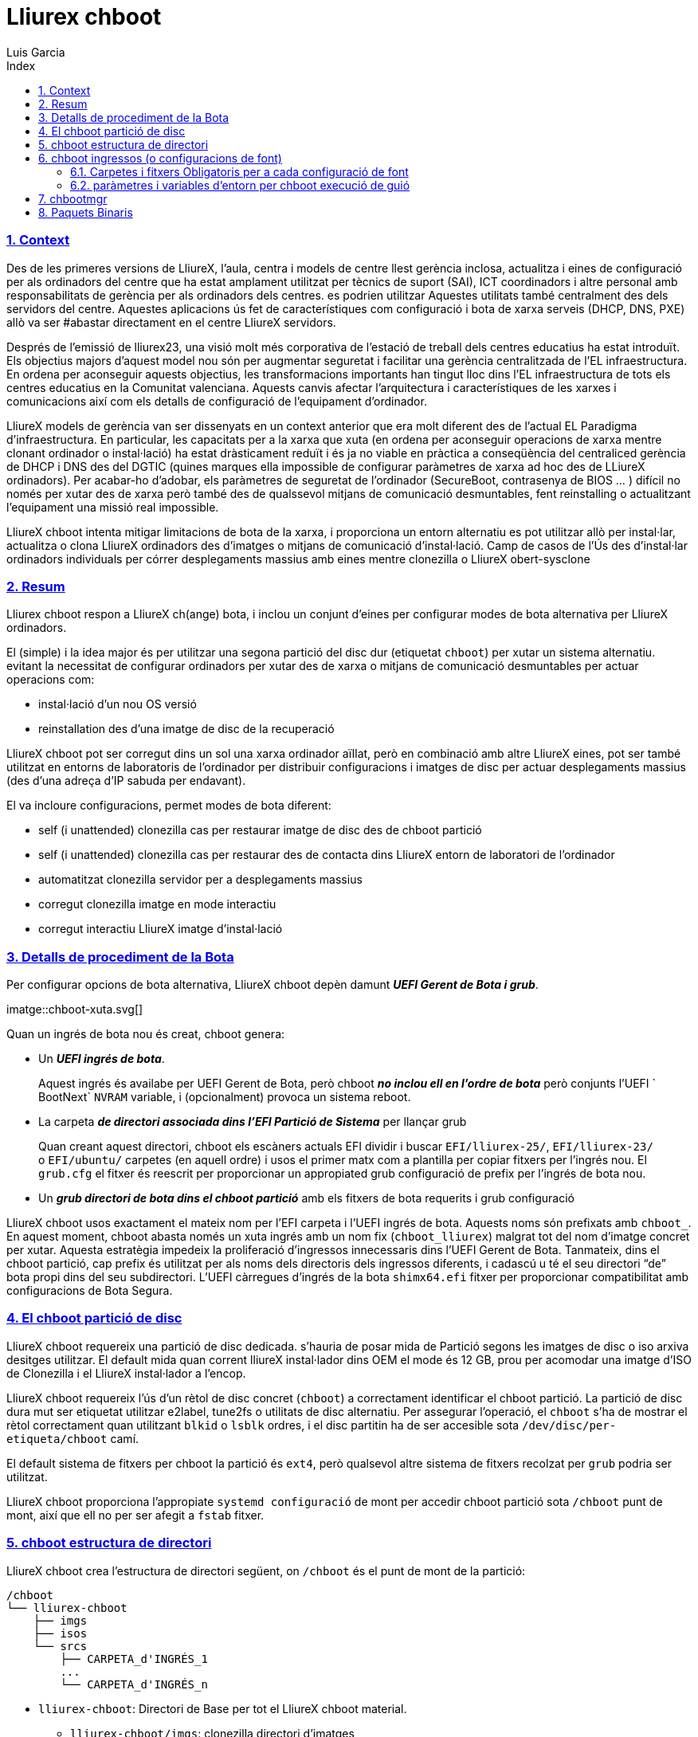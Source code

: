 # Lliurex chboot
Luis Garcia
:compat-mode:
:toc:
:icons: font
:toc-title: Index
:toclevels: 3
:doctype: article
:experimental:
:icons: font
:sectanchors:
:sectlinks:
:sectnums:
:imagesdir: ./images

=== Context

Des de les primeres versions de LliureX, l'aula, centra i models de
centre llest gerència inclosa, actualitza i eines de configuració per
als ordinadors del centre que ha estat amplament utilitzat per tècnics
de suport (SAI), ICT coordinadors i altre personal amb responsabilitats
de gerència per als ordinadors dels centres. es podrien utilitzar
Aquestes utilitats també centralment des dels servidors del centre.
Aquestes aplicacions ús fet de característiques com configuració i bota
de xarxa serveis (DHCP, DNS, PXE) allò va ser #abastar directament en el
centre LliureX servidors.

Després de l'emissió de lliurex23, una visió molt més corporativa de
l'estació de treball dels centres educatius ha estat introduït. Els
objectius majors d'aquest model nou són per augmentar seguretat i
facilitar una gerència centralitzada de l'EL infraestructura. En ordena
per aconseguir aquests objectius, les transformacions importants han
tingut lloc dins l'EL infraestructura de tots els centres educatius en
la Comunitat valenciana. Aquests canvis afectar l'arquitectura i
característiques de les xarxes i comunicacions així com els detalls de
configuració de l'equipament d'ordinador.

LliureX models de gerència van ser dissenyats en un context anterior que
era molt diferent des de l'actual EL Paradigma d'infraestructura. En
particular, les capacitats per a la xarxa que xuta (en ordena per
aconseguir operacions de xarxa mentre clonant ordinador o instal·lació)
ha estat dràsticament reduït i és ja no viable en pràctica a
conseqüència del centraliced gerència de DHCP i DNS des del DGTIC
(quines marques ella impossible de configurar paràmetres de xarxa ad hoc
des de LLiureX ordinadors). Per acabar-ho d'adobar, els paràmetres de
seguretat de l'ordinador (SecureBoot, contrasenya de BIOS ... ) difícil
no només per xutar des de xarxa però també des de qualssevol mitjans de
comunicació desmuntables, fent reinstalling o actualitzant l'equipament
una missió real impossible.

LliureX chboot intenta mitigar limitacions de bota de la xarxa, i
proporciona un entorn alternatiu es pot utilitzar allò per instal·lar,
actualitza o clona LliureX ordinadors des d'imatges o mitjans de
comunicació d'instal·lació. Camp de casos de l'Ús des d'instal·lar
ordinadors individuals per córrer desplegaments massius amb eines mentre
clonezilla o LliureX obert-sysclone

=== Resum

Lliurex chboot respon a LliureX ch(ange) bota, i inclou un conjunt
d'eines per configurar modes de bota alternativa per LliureX ordinadors.

El (simple) i la idea major és per utilitzar una segona partició del
disc dur (etiquetat `chboot`) per xutar un sistema alternatiu. evitant
la necessitat de configurar ordinadors per xutar des de xarxa o mitjans
de comunicació desmuntables per actuar operacions com:

* instal·lació d'un nou OS versió
* reinstallation des d'una imatge de disc de la recuperació

LliureX chboot pot ser corregut dins un sol una xarxa ordinador aïllat,
però en combinació amb altre LliureX eines, pot ser també utilitzat en
entorns de laboratoris de l'ordinador per distribuir configuracions i
imatges de disc per actuar desplegaments massius (des d'una adreça d'IP
sabuda per endavant).

El va incloure configuracions, permet modes de bota diferent:

* self (i unattended) clonezilla cas per restaurar imatge de disc des de
chboot partició
* self (i unattended) clonezilla cas per restaurar des de contacta dins
LliureX entorn de laboratori de l'ordinador
* automatitzat clonezilla servidor per a desplegaments massius
* corregut clonezilla imatge en mode interactiu
* corregut interactiu LliureX imatge d'instal·lació

=== Detalls de procediment de la Bota

Per configurar opcions de bota alternativa, LliureX chboot depèn damunt
*_UEFI Gerent de Bota i grub_*.

imatge::chboot-xuta.svg[]

Quan un ingrés de bota nou és creat, chboot genera:

* Un *_UEFI ingrés de bota_*.

____
Aquest ingrés és availabe per UEFI Gerent de Bota, però chboot *_no
inclou ell en l'ordre de bota_* però conjunts l'UEFI ` BootNext` `NVRAM`
variable, i (opcionalment) provoca un sistema reboot.
____

* La carpeta *_de directori associada dins l'EFI Partició de Sistema_*
per llançar grub

____
Quan creant aquest directori, chboot els escàners actuals EFI dividir i
buscar `EFI/lliurex-25/`, `EFI/lliurex-23/` o `EFI/ubuntu/` carpetes (en
aquell ordre) i usos el primer matx com a plantilla per copiar fitxers
per l'ingrés nou. El `grub.cfg` el fitxer és reescrit per proporcionar
un appropiated grub configuració de prefix per l'ingrés de bota nou.
____

* Un *_grub directori de bota dins el chboot partició_* amb els fitxers
de bota requerits i grub configuració

LliureX chboot usos exactament el mateix nom per l'EFI carpeta i l'UEFI
ingrés de bota. Aquests noms són prefixats amb `chboot_`. En aquest
moment, chboot abasta només un xuta ingrés amb un nom fix
(`chboot_lliurex`) malgrat tot del nom d'imatge concret per xutar.
Aquesta estratègia impedeix la proliferació d'ingressos innecessaris
dins l'UEFI Gerent de Bota. Tanmateix, dins el chboot partició, cap
prefix és utilitzat per als noms dels directoris dels ingressos
diferents, i cadascú u té el seu directori “de” bota propi dins del seu
subdirectori. L'UEFI càrregues d'ingrés de la bota `shimx64.efi` fitxer
per proporcionar compatibilitat amb configuracions de Bota Segura.

=== El chboot partició de disc

LliureX chboot requereix una partició de disc dedicada. s'hauria de
posar mida de Partició segons les imatges de disc o iso arxiva desitges
utilitzar. El default mida quan corrent lliureX instal·lador dins OEM el
mode és 12 GB, prou per acomodar una imatge d'ISO de Clonezilla i el
LliureX instal·lador a l'encop.

LliureX chboot requereix l'ús d'un rètol de disc concret (`chboot`) a
correctament identificar el chboot partició. La partició de disc dura
mut ser etiquetat utilitzar e2label, tune2fs o utilitats de disc
alternatiu. Per assegurar l'operació, el `chboot` s'ha de mostrar el
rètol correctament quan utilitzant `blkid` o `lsblk` ordres, i el disc
partitin ha de ser accesible sota `/dev/disc/per-etiqueta/chboot` camí.

El default sistema de fitxers per chboot la partició és `ext4`, però
qualsevol altre sistema de fitxers recolzat per `grub` podria ser
utilitzat.

LliureX chboot proporciona l'appropiate `systemd configuració` de mont
per accedir chboot partició sota `/chboot` punt de mont, així que ell no
per ser afegit a `fstab` fitxer.

=== chboot estructura de directori

LliureX chboot crea l'estructura de directori següent, on `/chboot` és
el punt de mont de la partició:

....
/chboot
└── lliurex-chboot
    ├── imgs
    ├── isos
    └── srcs
        ├── CARPETA_d'INGRÉS_1
        ...
        └── CARPETA_d'INGRÉS_n
....

* `lliurex-chboot`: Directori de Base per tot el LliureX chboot
material.
** `lliurex-chboot/imgs`: clonezilla directori d'imatges
** `lliurex-chboot/isos`: directori per bootable iso fitxers
** `lliurex-chboot/srcs`: chboot bootable (font) configuracions

=== chboot ingressos (o configuracions de font)

Un chboot ingrés (aka configuració de font) és una carpeta de directori
que conté tota la informació necessari de configurar una opció de bota
alternativa. El `chbootmgr` l'eina busca ingressos sota
lliurex-chboot/srcs carpeta.

____
NOTA: El chboot la partició no és automàticament muntat a startup, així
que per instal·lar chboot els ingressos des d'un Debian empaqueten, no
és segura de provar per caure els fitxers directament a `/chboot`. El
camí correcte és per posar-los en un altre camí i utilitza
`chbootmgr instal·la` dins `postinstall` o altre maintainer guions.
____

Això és un exemple del chboot arbre d'ingressos:

....
/chboot
└── lliurex-chboot
    └── srcs
        ├── INGRÉS_FOLDER1
        │   ├── chboot.cfg
        │   ├── hams
        │   └── de bota
        │       ├── instal·lar
        │       ├── uninstall
        │       ├── l'escac
        │       ├── prepara
        │       ├── lliure_dalt
        │       └── mk_grub
        ├── INGRÉS_FOLDER2
            .....
....

Chboot els ingressos són manged per chbootmgr eina. La figura següent
resumeix les opcions més importants.

imatge::chboot-ingrés-vida-cyle.svg[]

==== Carpetes i fitxers Obligatoris per a cada configuració de font

* `chboot.cfg` (arxiva): Això inclou descripció i altra informació sobre
l'ingrés. L'estructura i la sintaxi del fitxer és similar a
`debian/fitxers` de control.
* `bota` (dir): Aquest directori ha d'incloure tots els fitxers
necessaris per xutar l'ingrés, com la /bota/grub carpeta d'un estàndard
linux sistema (eg. vmlinuz, initrd, squashfs fitxers, configuracions
...). Quan el chboot l'ingrés és activat, chboot crea un grub
configuració dins l'EFI partició aquell espera un `grub.cfg` fitxer en
aquesta carpeta.
* `hams` (dir): La carpeta d'hams ha d'incloure el següent executables:
** `instal·la`: El guió és un "oneshot" guió, i és anomenat només una
vegada, només per copiar/instal·lar l'ingrés al chboot partició el
primer cop. Rep el camí ple de directori de bota tan primer argument
(`/$CHBOOT_MONT/$CHBOOT_SRCDIR/$bota_de/NOM de l'INGRÉS`). L'estat de
sortida del guió és silenty va ignorar.
** `uninstall`: Anomenat abans que eliminació del chboot ingrés.
** `escac`: LliureX chboot curses aquest guió per assegurar que la
configuració de font és llesta d'utilitzar i pot ser arrencat. És només
un guió de prova per comprovar la presència de va requerir fitxers i
configuracions sense provar per fixar qualsevol cosa. El guió rep el
camí ple del seu directori de bota
(`/chboot/lliurex-chboot/srcs/bota_de/CARPETA de l'INGRÉS`) tan primer
argument. Un no zero surt l'estat indica que l'ingrés no és a punt, i la
sortida estàndard és mostrada com una explicació del problema.
** `prepara`: L'ús pretès d'aquest guió és per
descarregar/instal·lar/generar *_TOT_* el va requerir fitxers per rebre
el chboot ingrés a punt per xutar (excepte el grub.cfg fitxer, el qual
és creat més tard per córrer `mk-grub`) . Com en cas anterior, el primer
argument del guió és el camí ple del seu directori de bota, però pot
utilitzar qualsevol classe d'arguments addicionals arbitraris. L'estat
de sortida i la sortida estàndard d'aquest guió és mostrada a usuari
després que execució, però l'estat de preparació del chboot l'ingrés és
determinat pel resultat d'execució de `comprova` dicta.
** `lliure_dalt`: Aquest guió no és automàticament executat per chboot
per abastar ingressos, però pot ser invocat per usuari en ordena per
reduir disc ús espacial (eg. per eliminar descarregat isos o fitxers
d'imatge). Podria ser considerada com l'opposit del configurar guió.
** `mk_grub`: La sortida estàndard d'aquest guió és utilitzada per
generar el grub.cfg fitxer dins el chboot partició. Funciona en un camí
similar als guions dins /etc/grub.d/.

==== paràmetres i variables d'entorn per chboot execució de guió

Tots guions d'ham tenir accés a les variables d'entorn següents:

===== Camins de Sistema

* `CHBOOT_MONT`: punt de mont per chboot partició (defaults a
`/chboot`). La resta de variables d'entorn és parentes a aquest punt de
mont per plasmar camins a dins el chboot partició.

===== Chboot partició camins relatius

* `CHBOOT_BASEDIR`: directori de base per tot el chboot material
(defaults a `/lliurex-chboot`)
* `CHBOOT_ISODIR` : iso carpeta de fitxers (defaults a
`$CHBOOT_BASEDIR/isos`)
* `CHBOOT_IMGDIR` : directori per emmagatzemar clonezilla imatges
(defaults a `$CHBOOT_BASEDIR/imgs`)
* `CHBOOT_SRCDIR` : chboot directori de base de configuracions de font
(defaults a `$CHBOOT_BASEDIR/srcs`)
* `CHBOOT_BOOTDIR`: aquests amfitrions de directori el grub directori de
bota per chboot fonts, agrada `/carpeta` de bota en un estàndard linux
sistema (defaults a `$CHBOOT_BASEDIR/bota`)

===== Chboot partició info

* `CHBOOT_UUID`: `UUID` de chboot partició
* `CHBOOT_PART`: chboot dispositiu de partició del disc

=== chbootmgr

Això és l'eina de gerència per chboot. La sintaxi i les opcions
disponibles són:

....
Ús: chbootmgr {configura|unconfigure|mont|umount|llista}
       chbootmgr espectacle CHBOOT_INGRÉS
       chbootmgr prepara CHBOOT_INGRÉS [PREPARA PARÀMETRES OPCIONALS ...]
       chbootmgr bota-pròxim CHBOOT_INGRÉS
       chbootmgr bota [+SECUNDA] CHBOOT_INGRÉS
....

=== Paquets Binaris

* *lliurex-chboot*
